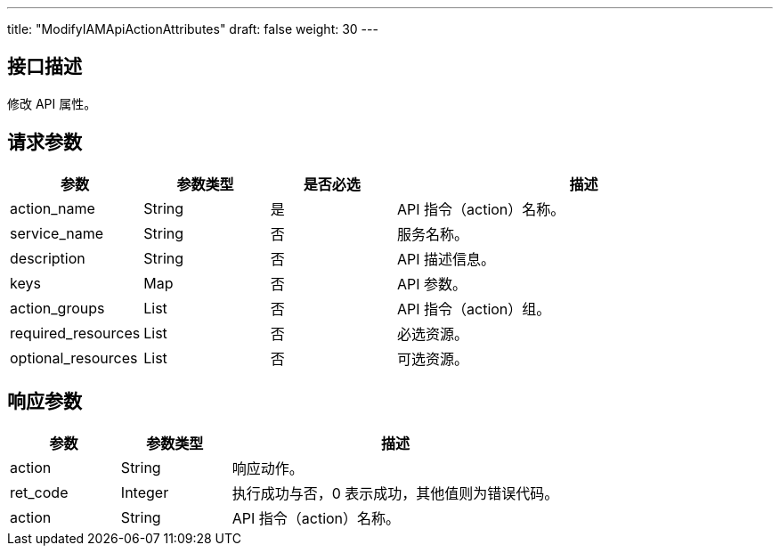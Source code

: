 ---
title: "ModifyIAMApiActionAttributes"
draft: false
weight: 30
---

== 接口描述

修改 API 属性。

== 请求参数

[cols="1,1,1,3"]
|===
| 参数 | 参数类型  |是否必选 |描述 

| action_name
| String
| 是
| API 指令（action）名称。

| service_name
| String
| 否
| 服务名称。

| description
| String
| 否
| API 描述信息。

| keys
| Map
| 否
| API 参数。

| action_groups
| List
| 否
| API 指令（action）组。

| required_resources
| List
| 否
| 必选资源。

| optional_resources
| List
| 否
| 可选资源。
|===



== 响应参数

[cols="1,1,3"]
|===
| 参数 | 参数类型 | 描述

| action
| String
| 响应动作。

| ret_code
| Integer
| 执行成功与否，0 表示成功，其他值则为错误代码。

| action
| String
| API 指令（action）名称。
|===

